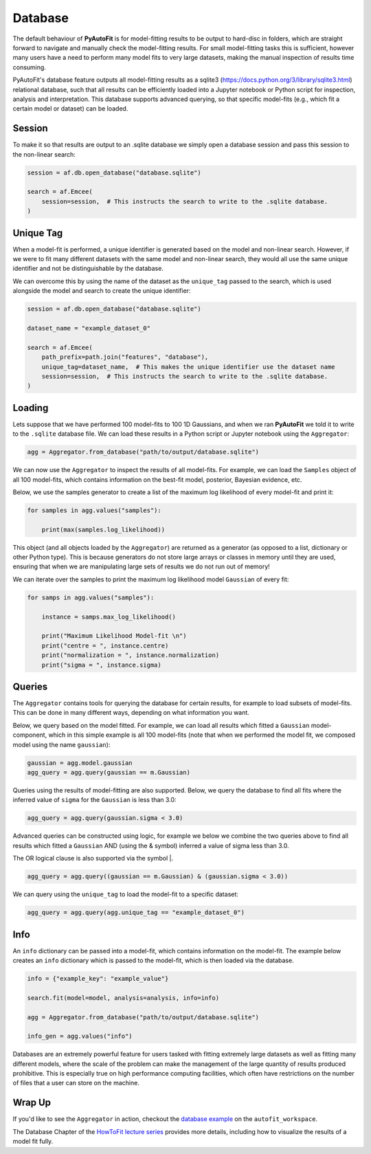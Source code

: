 .. _database:

Database
========

The default behaviour of **PyAutoFit** is for model-fitting results to be output to hard-disc in folders, which are
straight forward to navigate and manually check the model-fitting results. For small model-fitting tasks this is
sufficient, however many users have a need to perform many model fits to very large datasets, making the manual
inspection of results time consuming.

PyAutoFit's database feature outputs all model-fitting results as a sqlite3 (https://docs.python.org/3/library/sqlite3.html)
relational database, such that all results can be efficiently loaded into a Jupyter notebook or Python script for
inspection, analysis and interpretation. This database supports advanced querying, so that specific
model-fits (e.g., which fit a certain model or dataset) can be loaded.

Session
-------

To make it so that results are output to an .sqlite database we simply open a database session and pass this session
to the non-linear search:

.. code-block:: bash

    session = af.db.open_database("database.sqlite")

    search = af.Emcee(
        session=session,  # This instructs the search to write to the .sqlite database.
    )

Unique Tag
----------

When a model-fit is performed, a unique identifier is generated based on the model and non-linear search. However,
if we were to fit many different datasets with the same model and non-linear search, they would all use the same
unique identifier and not be distinguishable by the database.

We can overcome this by using the name of the dataset as the ``unique_tag`` passed to the search, which is used alongside
the model and search to create the unique identifier:

.. code-block:: bash

    session = af.db.open_database("database.sqlite")

    dataset_name = "example_dataset_0"

    search = af.Emcee(
        path_prefix=path.join("features", "database"),
        unique_tag=dataset_name,  # This makes the unique identifier use the dataset name
        session=session,  # This instructs the search to write to the .sqlite database.
    )

Loading
-------

Lets suppose that we have performed 100 model-fits to 100 1D Gaussians, and when we ran **PyAutoFit** we told it
to write to the ``.sqlite`` database file. We can load these results in a Python script or Jupyter notebook using
the ``Aggregator``:

.. code-block:: bash

    agg = Aggregator.from_database("path/to/output/database.sqlite")

We can now use the ``Aggregator`` to inspect the results of all model-fits. For example, we can load the ``Samples``
object of all 100 model-fits, which contains information on the best-fit model, posterior, Bayesian evidence, etc.

Below, we use the samples generator to create a list of the maximum log likelihood of every model-fit and print it:

.. code-block:: bash

    for samples in agg.values("samples"):

        print(max(samples.log_likelihood))

This object (and all objects loaded by the ``Aggregator``) are returned as a generator (as opposed to a list,
dictionary or other Python type). This is because generators do not store large arrays or classes in memory until they
are used, ensuring that when we are manipulating large sets of results we do not run out of memory!

We can iterate over the samples to print the maximum log likelihood model ``Gaussian`` of every fit:

.. code-block:: bash

    for samps in agg.values("samples"):

        instance = samps.max_log_likelihood()

        print("Maximum Likelihood Model-fit \n")
        print("centre = ", instance.centre)
        print("normalization = ", instance.normalization)
        print("sigma = ", instance.sigma)


Queries
-------

The ``Aggregator`` contains tools for querying the database for certain results, for example to load subsets of
model-fits. This can be done in many different ways, depending on what information you want.

Below, we query based on the model fitted. For example, we can load all results which fitted a ``Gaussian``
model-component, which in this simple example is all 100 model-fits (note that when we performed the model fit, we
composed model using the name ``gaussian``):

.. code-block:: bash

    gaussian = agg.model.gaussian
    agg_query = agg.query(gaussian == m.Gaussian)

Queries using the results of model-fitting are also supported. Below, we query the database to find all fits where the
inferred value of ``sigma`` for the ``Gaussian`` is less than 3.0:

.. code-block:: bash

    agg_query = agg.query(gaussian.sigma < 3.0)

Advanced queries can be constructed using logic, for example we below we combine the two queries above to find all
results which fitted a ``Gaussian`` AND (using the & symbol) inferred a value of sigma less than 3.0.

The OR logical clause is also supported via the symbol |.

.. code-block:: bash

    agg_query = agg.query((gaussian == m.Gaussian) & (gaussian.sigma < 3.0))

We can query using the ``unique_tag`` to load the model-fit to a specific dataset:

.. code-block:: bash

    agg_query = agg.query(agg.unique_tag == "example_dataset_0")

Info
----

An ``info`` dictionary can be passed into a model-fit, which contains information on the model-fit. The example below
creates an ``info`` dictionary which is passed to the model-fit, which is then loaded via the database.

.. code-block:: bash

    info = {"example_key": "example_value"}

    search.fit(model=model, analysis=analysis, info=info)

    agg = Aggregator.from_database("path/to/output/database.sqlite")

    info_gen = agg.values("info")

Databases are an extremely powerful feature for users tasked with fitting extremely large datasets as well as fitting
many different models, where the scale of the problem can make the management of the large quantity of results produced
prohibitive. This is especially true on high performance computing facilities, which often have restrictions on the
number of files that a user can store on the machine.

Wrap Up
-------

If you'd like to see the ``Aggregator`` in action, checkout the
`database example <https://github.com/Jammy2211/autofit_workspace/blob/master/notebooks/features/database.ipynb>`_ on the
``autofit_workspace``.

The Database Chapter of the `HowToFit lecture series <https://pyautofit.readthedocs.io/en/latest/howtofit/howtofit.html>`_
provides more details, including how to visualize the results of a model fit fully.